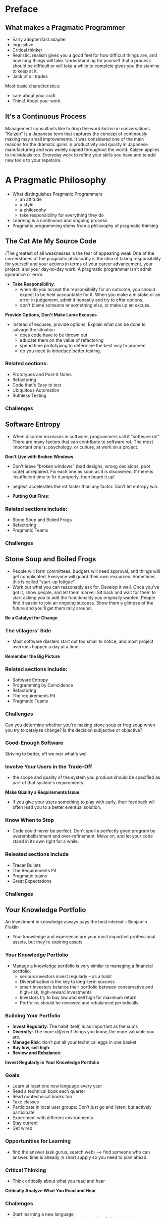 * Preface
** What makes a Pragmatic Programmer
- Early adopter/fast adapter
- Inquisitive
- Critical thinker
- Realistic: realism gives you a good feel for how difficult things are, and how long things will take. Understanding for yourself that a process should be difficult or will take a while to complete gives you the stamina to keep at it.
- Jack of all trades

Most basic characteristics:
- care about your craft
- Think! About your work

** It's a Continuous Process
Management consultants like to drop the word /kaizen/ in conversations. "Kaizen" is a Japanese term that captures the concept of continously making may small improvements. It was considered one of the main reasons for the dramatic gains in productivity and quality in Japanese manufacturing and was widely copied throughout the world.
Kaizen applies to individuals too. Everyday work to refine your skills you have and to add new tools to your repetoire. 

* A Pragmatic Philosophy
- What distinguishes Pragmatic Programmers
  + an attitude
  + a style
  + a philosophy
  + take responsibility for everything they do
- Learning is a continuous and ongoing process
- Pragmatic programming stems from a philosophy of pragmatic thinking

** The Cat Ate My Source Code
/The greatest of all weaknesses is the fear of appearing weak
One of the cornerstones of the pragmatic philosophy is the idea of taking responsibility for yourself and your actions in terms of your career advancement, your project, and your day-to-day work. A pragmatic programmer isn't admit ignorance or error.
- *Take Responsibility*:
  + when do you accept the repsonsibility for an outcome, you should expect to be held accountable for it. When you make a mistake or an error in judgement, admit it honestly and try to offer options.
  + don't blame someone or something else, or make up an excuse.

*Provide Options, Don't Make Lame Excuses*

- Instead of excuses, provide options. Explain what can be done to salvage the situation
  + does code have to be thrown out
  + educate them on the value of refactoring
  + spend time prototyping to determine the best way to proceed
  + do you need to introduce better testing.

*** Related sections:
  + Prototypes and Post-it Notes
  + Refactoring
  + Code that's Easy to test
  + Ubiquitous Automation
  + Ruthless Testing

*** Challenges

** Software Entropy
- When disorder increases in software, programmers call it "software rot". There are many factors that can contribute to software rot. The most important one is: psychology, or culture, at work on a project.

*Don't Live with Broken Windows*

- Don't leave "broken windows" (bad designs, wrong decisions, poor code) unrepaired. Fix each one as soon as it is discovered. If there is insufficient time to fix it properly, then board it up!
- neglect accelerates the rot faster than any factor. Don't let entropy win.

- *Putting Out Fires*:

*** Related sections include:
- Stone Soup and Boiled Frogs
- Refactoring
- Pragmatic Teams

*** Challenges
** Stone Soup and Boiled Frogs
- People will form committees, budgets will need approval, and things will get complicated. Everyone will guard their own resources. Sometimes this is called "start-up fatigue".
- Work out what you can reasonably ask for. Develop it well. Once you've got it, show people, and let them marvel. Sit back and wait for them to start asking you to add the functionality you originally wanted. People find it easier to join an ongoing success. Show them a glimpse of the future and you'll get them rally around.

*Be a Catalyst for Change*

*** The villagers' Side
- Most software diasters start out too small to notice, and most project overruns happen a day at a time. 
*Remember the Big Picture*

*** Related sections include:
- Software Entropy
- Programming by Coincidence
- Refactoring
- The requirements Pit
- Pragmatic Teams

*** Challenges
Can you determine whether you're making stone soup or frog soup when you try to catalyze change? Is the decision subjective or objective?

*** Good-Enough Software
Striving to better, oft we mar what's well
*** Involve Your Users in the Trade-Off
- the scope and quality of the system you produce should be specified as part of that system's requirements
*Make Quality a Requirements Issue*
- If you give your users something to play with early, their feedback will often lead you to a better eventual solution.

*** Know When to Stop
- Code could never be perfect. Don't spoil a perfectly good program by overembellishment and over-refinement. Move on, and let your code stand in its own right for a while.

*** Releated sections include
- Tracer Bullets
- The Requirements Pit
- Pragmatic teams
- Great Expectations

*** Challenges
** Your Knowledge Portfolio
An investment in knowledge always pays the best interest
-- Benjamin Fraklin

- Your knowledge and experience are your most important professional assets, but they're expiring assets

*** Your Knowledge Portfolio
- Manage a knowledge portfolio is very similar to managing a financial portfolio:
  + serious investors invest regularly -- as a habit
  + Diversification is the key to long-term success
  + smart investors balance their portfolio between conservative and high-risk, high-reward investments
  + Investors try to buy low and sell high for maximum return
  + Portfolios should be reviewed and rebalanced periodically

*** Building Your Portfolio
- *Invest Regularly*: The habit itself, is as important as the sums
- *Diversify*: The more /different/ things you know, the more valuable you are.
- *Manage Risk*: don't put all your technical eggs in one basket
- *Buy low, sell high*: 
- *Review and Rebalance*:

*Invest Regularly in Your Knowledge Portfolio*




*** Goals
- Learn at least one new language every year
- Read a technical book each quarter
- Read nontechnical books too
- Take classes
- Participate in local user groups: Don't just go and listen, but actively participate
- Experiment with different environments
- Stay current
- Get wired

*** Opportunities for Learning
- find the answer (ask gurus, search web) --> find someone who can answer. time is already in short supply so you need to plan ahead.

*** Critical Thinking
- Think critically about what you read and hear
*Critically Analyze What You Read and Hear*

*** Challenges
- Start learning a new language
- Start reading a new book (finish this one first!). If you're doing very detailed implementation and coding, read a book on design, vice versa
- Get out and talk technology with people who aren't involved in your project

** Communicate!
I believe that it is better to be looked over than it is to be overlooked.
-- Mae West, Belle of the Nineties, 1934
*** Know What you Want to Say
- Plan what you want to say. Write an outline. Refine it until it does

*** Know Your Audience
acrostic wisdom
                    What do you want them to learn?
      What is their interest in what you've got to say?
                How sophisticated are they?
           how much detail do they want
Whom do you want to own the information
        How can you motivate them to listen to you?

*** Choose your Moment
*** Choose a Style
*** Make It Look Good
Your ideas are important and they deserve a good-looking vehicle to convey them to your audience
*** Involve Your Audience
*** Be a Listener
if you want people to listen to you: listen to them

*** Get Back to People
*It's Both What You Say and the Way You Say it*

* A Pragmatic Approach
- certain tips and tricks that apply at all levels of software development that are rarely documented, written down as odd sentences in dicussions of design, project management, or coding
- The Evils of Duplication and Orthogonality
  + not to duplicate knowledge throughout your systems
  + not to split any one piece of knowledge across multiple system components
- Reversibility: 
  + techniques that help insulate your projects from their changing environment
- Tracer Bullets:
  + gather requirements, test designs, and implement code @ the same time
- Prototypes & Post it: how to use prototyping to test architectures, algorithms, interfaces, and ideas
- Estimating
** The Evils of Duplication
- Knowledge isn't stable --> we spend a large part of our time in maintenance mode, reorganizing and reexpressing the knowledge in our systems
- Maintenance is not a discrete activity, but a routine part of the entire development process
- When we perform maintenance, we have to find and change the representations of things, those capsules of knowledge embedded in the application.
- DRY principle:
  Every piece of knowledge must have a single, unambiguous, authoritative representation within a system.

*** How Does Duplication Arise?
- categories of the duplication:
  + *Imposed Duplication*: Developers feel they have no choice -- the environment seems to require duplication
  + *Inadvertent duplication*: Developers don't realize that they are duplicating information
  + *Impatient duplication*: Developers get lazy and duplicate because it's easier
  + *Interdeveloper duplication*: Multiple ppl on a team duplicate a piece of information

- *Imposed Duplication*: 
  + Multiple representations of information: write a simple filter or code generator
  + Documentation in code: DRY principle tells us to keep the low-level knowledge in the code and reserve the comments for other, high-level explanations
  + Documentation and code: 
  + Language issues: think about comments in header and implementation files

- *Inadvertent Duplication*:
  + duplication comes about as the result of mistakes in the design

- *Impatient Duplication*:
  + shortcuts make for long delays
  + impatient duplication is an easy form to detect and handle, but it takes discipline and a willingness to spend time up front to save pain later.

- *Interdeveloper Duplication*:
  
- *Make It Easy to Reuse*

*** Related sections:
- Orthogonality
- Text Manipulation
- Code Generators
- Refactoring
- Pragmatic Teams
- Ubiquitous Automation
- It's All Writing

** Orthogonality
- critical concept if you want to produce systems that are easy to design, build, test, and extend
*** What is Orthogonality?
- 2 or more things are orthogonal if changes in one do not affect any of the others
  database code will be orthogonal to the user interface
- A Nonorthogonal System:
  + helicopter controls

*** Benefits of Orthogonality
- *Eliminate Effects Between Unrelated Things*
- 2 major benefits: increased productivity and reduced risk
- *Gain productivity*:
  + Changes are localized, so development time and testing time are reduced
  + An orthogonal approach also promotes reuse. The more loosely coupled your systems, the easier they are to reconfigure and reengineer
  + a fairly subtle gain in productivity when you combine orthogonal components

- *Reduce Risk*: reduces the risks inherent in any development
  + diseased sections of code are isolated
  + the resulting system is less fragile
  + an orthogonal system will probably be better tested
  + not be as tightly tied to a particular vendor, product, or platform

*** Project Teams
- project teams are efficient when they are organized orthoganally
- informal measure of the orthogonality: how many ppl need to be involved in discussing each change
*** Design
- organizing components into layers is an powerful approach

*** Toolkits and Libraries
- choose your technologies wisely because libraries and toolkits you choose can destroy orthogonality
- when you bring in a toolkit, ask yourself whether it imposes changes on your code that shouldn't be there 
- EJB / Aspect-Oriented Programming (AOP) are interesting technologies

*** Coding
- Several techniques you can use to maintain orthogonality:
  + Keep your code decoupled:
    write modules that don't reveal anything unnecessary to other modules and that don't rely on other modules' implementations
  + Avoid global data: 
    ~ code ties itself into the other components that share data when using global data
    ~ The code is easier to understand and maintain if you explicitly pass any required context into your modules (through objects' constructors)
  + Avoid similar functions

*** Testing
- An orthogonally designed and implemented system is easier to test
- Building unit tests is itself an interesting test of orthogonality
- Bug fixing is also a good time to assess the orthogonality of the system

*** Documentation
- Orthogonality also applies to documentation
- modern processors provide style sheets and macros that help

*** Living with Orthogonality
- if a project is not orthogonally designed and coded, it's time to refactor.

*** Related sections include:
- The Evils of Duplication
- Source Code Control
- Design by Contract
- Decoupling and the Law of Demeter
- Metaprogramming
- It's just a View
- Refactoring
- Code that's easy to Test
- Evil Wizards
- Pragmatic Teams
- It's All Writing

    

** Reversibility
Nothing is more dangerous than an idea if it's the only one you have

*** Reversibility
- The mistake lies in assuming that any decision is cast in stone and in not preparing for the contingencies that might arise.
- *There Are No Final Decisions*

*** Flexible Architecture
- Think about maintaining flexibility in the areas of architecture, deployment and vendor integration.
- Technologies such as CORBA can help insulate portions of a project from changes in development language or platform.

*** Related sections include:
- Decoupling and the Law of Demeter
- Metaprogramming
- It's Just a View

** Tracer Bullets
Pragmatic Programmers tend to prefer using tracer bullets
*** Code that Glows in the Dark
- *Use Tracer Bullets to Find the Target*
- Tracer code is not disposable: you write it for keeps. It contains all the error checking, structuring, documentation, and self-checking
- advantages:
  + *Users get to see something working early*
  + *Developers build a structure to work in*
  + *You have an integration platform*
  + *You have something to demonstrate*
  + *You have a better feel for progress*

*** Tracer Bullets Don't Always Hit Their Target
- Tracer bullets show what you're hitting. This may not always be the target. You then adjust your aim until they're on target. That's the point.

*** Tracer Code verus Prototyping
- Prototyping generates disposable code - Tracer code is lean but complete

*** Related sections include
- Good-Enough Software
- Prototypes and Post-it Notes
- The Specification Trap
- Great Expectations

** Prototypes and Post-it Notes
- use prototypes to try out specific ideas; prototyping is much cheaper than full-scale production.
- we can build prototypes out of different materials

*** Things to Prototype
- Anything that carries risk, hasn't been tried before, absolutely critical, unproven, experimental, doubtful.
  + Architecture
  + New functionality in an existing system
  + Structure or contents of external data
  + Third-party tools or components
  + Performance issues
  + User interface design

- The poin of prototyping: prototyping is a learning experience
- *Prototype to Learn*

*** How to Use Prototypes
- What details can you ignore?
  + Correctness
  + Completeness
  + Robustness
  + Style

*** Prototyping Architecture
- specific areas you may want to look for in the architectural prototype:
  + Are the responsibilities of the major components well defined and appropriate?
  + Are the collaborations between major components well defined
  + Is compling minimized?
  + Can you identify potential sources of duplication
  + Are the interface definitions and constraints acceptable?
  + Does every module have an access path to the data it needs during executiong? Does it have that access when it needs it?

*** How Not to Use Prototypes
- make sure that everyone understands that you are writing disposable code
- prototype --> tracer bullets

*** Related sections include:
- The Cate Ate My Source Code
- Communicate
- Tracer Bullets
- Great Expectations

** Domain Languages
The limits of language are the limits of one's world

- *Program Close to the Problem domain*

*** Implementing a Mini-Language
- define a syntax first using a notation (BNF)
- use bison / lex / yacc

*** Data Languages and Imperative Languages
*** Stand-Alone and Embedded Languages

*** Related sections include:
- Metaprogramming

** Estimating
- *Estimate to Avoid Surprises*
*** How Accurate is Accurate Enough
- specify the context in which the answer will be taken? Do they need high accuracy or are they looking for a ballpark figure
- recommend: scale time estimates as follows:
| Duration     | Quote estimate in                    |
|--------------+--------------------------------------|
| 1 - 15 days  | days                                 |
| 3 - 8 weeks  | weeks                                |
| 8 - 30 weeks | months                               |
| 30+ weeks    | think hard before giving an estimate |
|              |                                      |

*** Where do Estimates Come From?
- basic estimate trick: ask someone who's already done it
- Understand What's Being Asked:
  + have a grasp of the scope of the domain

- Build a Model of the System
  + build a rough and ready bare-bones mental model: the model may be the steps that your organization uses during development, along with a very rought picture of how the system might be implemented
  + the process of building the model leads to discoveries of underlying patterns and processes
  + Inaccuracies are inevitable and beneficial

- Break the Model into Components
  + decompose it into components
  + discover the mathematical rules that describe how these components interact
  + identify each parameter that contributes to the overall model

- Give Each Parameter a Value
  + work out which parameters have the most impact on the result

- Calculate the Answers
  + During the calculationg phase, you may start getting answers that seem strange. If the arithmetic is correct, your understand of the problem or your model is probably wrong.

- Keep Track of Your Estimating Prowess
  + record the estimates to see how close we were
  + keep track of all subestimates

*** Estimating Project Schedules
- Repeat the following steps:
  + Check requirements
  + Analyze risk
  + Design, implement, integrate
  + Validate with the users

- *Iterate the Schedule with the Code*
- This may not be popular with management, who typically want a single, hard-and-fast number before the project even starts. Help them understand that the team, their productivity and the environment will determine the schedule.

*** What to Say When Asked for an Estimate
- You say "I'll get back to you"
- you almost always get better results if you slow the process down and spend some time going through the steps we describe

*** Releated sections include:
Algorithm Speed

*** Challenges
- Keep a log of your estimates

* The Basic Tools
** The Power of Plain Text
- the best format for storing knowledge persistently is plain text: we are able to manipulate knowledge, both manually and programmatically, using virtually every tool at our disposal

*** What is Plain Text?
- plain text is made up of printable characters in a form that can be read and understood directly by people
- XML, SGML, HTML are great examples of plain tet that has a well-defined structure
- problem w/ binary formats: context necessary to understand the data is separate from the data itself.
- *Keep Knowledge in Plain Text*

*** Drawbacks
- 2 major drawbacks:
  + take more space to store than a compressed binary format
  + computationally more expensive to interpret and process

*** The Power of Text
- benefits of plain text:
  + Insurance against obsolescence
  + Leverage
  + Easier testing

- Insurance Against Obsolescence
  + parse a text file w/ only partial knowledge of its format

- Leverage
  + every tool in the computing universe (source code management systems, compiler, editors, stand-alone filters) can operate on plain text

- Easier Testing
  + modify test data w/o having to create any special tools

*** Lowest Common Denominator
- Plain text is a standard for communicating among all parties

*** Related sections include
- Source Code Control
- Code Generators
- Metaprogramming
- Blackboards
- Ubiquitous Automation
- It's All Writing
    

** Shell Games
- *Use the Power of Command Shells*
** Power Editing
- *Use a Single Editor Well*
- Choose an editor, know it thoroughly, and use it for all editing tasks.

** Editor Features
- abilities of decent editor (u should use)
  + configurable
  + extensible
  + programmable

** Productivity
- Some editors can help streamline common operations:
  + name of the class or module filled in
  + your name and/or copyright statements
  + skeletons for constructs in that language
- auto-indenting

** Where to Go from here
* Source Code Control
Progress, far from consisting in change, depends on retentiveness. Those who cannot remember the past are condemned to repeat it
- *Always Use Source Code Control*

